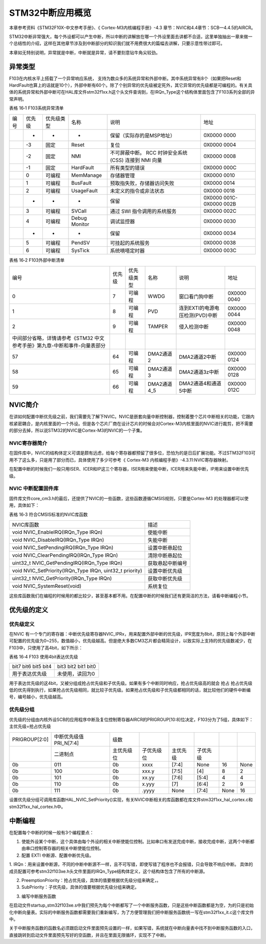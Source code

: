 STM32中断应用概览
-----------------

本章参考资料《STM32F10X-中文参考手册》、《 Cortex-M3内核编程手册》-4.3
章节：NVIC和4.4章节：SCB—4.4.5的AIRCR。

STM32中断非常强大，每个外设都可以产生中断，所以中断的讲解放在哪一个外设里面去讲都不合适，这里单独抽出一章来做一个总结性的介绍，这样在其他章节涉及到中断部分的知识我们就不用费很大的篇幅去讲解，只要示意性带过即可。

本章如无特别说明，异常就是中断，中断就是异常，请不要刻意钻牛角尖较劲。

异常类型
~~~~~~~~

F103在内核水平上搭载了一个异常响应系统，
支持为数众多的系统异常和外部中断。其中系统异常有8个（如果把Reset和HardFault也算上的话就是10个），外部中断有60个。除了个别异常的优先级被定死外，其它异常的优先级都是可编程的。有关具体的系统异常和外部中断可在HAL库文件stm32f1xx.h这个头文件查询到，在IRQn_Type这个结构体里面包含了F103系列全部的异常声明。

表格 16‑1 F103系统异常清单

==== ====== ========== ============= =============================== ========================
编号 优先级 优先级类型 名称          说明                            地址
\    -      -          -             保留（实际存的是MSP地址）       0X0000 0000
\    -3     固定       Reset         复位                            0X0000 0004
\    -2     固定       NMI           不可屏蔽中断。 RCC 时钟安全系统 0X0000 0008
                                     (CSS) 连接到 NMI 向量
\    -1     固定       HardFault     所有类型的错误                  0X0000 000C
\    0      可编程     MemManage     存储器管理                      0X0000 0010
\    1      可编程     BusFault      预取指失败，存储器访问失败      0X0000 0014
\    2      可编程     UsageFault    未定义的指令或非法状态          0X0000 0018
\    -      -          -             保留                            0X0000 001C-0X0000 002B
\    3      可编程     SVCall        通过 SWI 指令调用的系统服务     0X0000 002C
\    4      可编程     Debug Monitor 调试监控器                      0X0000 0030
\    -      -          -             保留                            0X0000 0034
\    5      可编程     PendSV        可挂起的系统服务                0X0000 0038
\    6      可编程     SysTick       系统嘀嗒定时器                  0X0000 003C
==== ====== ========== ============= =============================== ========================

表格 16‑2 F103外部中断清单

========================================================================== ====== ========== =========== =============================== ===========
编号                                                                       优先级 优先级类型 名称        说明                            地址
0                                                                          7      可编程     WWDG        窗口看门狗中断                  0X0000 0040
1                                                                          8      可编程     PVD         连到EXTI的电源电压检测(PVD)中断 0X0000 0044
2                                                                          9      可编程     TAMPER      侵入检测中断                    0X0000 0048
中间部分省略，详情请参考《STM32 中文参考手册》第九章-中断和事件-向量表部分                                                              
57                                                                         64     可编程     DMA2通道2   DMA2通道2中断                   0X0000 0124
58                                                                         65     可编程     DMA2通道3   DMA2通道3z中断                  0X0000 0128
59                                                                         66     可编程     DMA2通道4_5 DMA2通道4和通道5中断            0X0000 012C
========================================================================== ====== ========== =========== =============================== ===========

NVIC简介
~~~~~~~~

在讲如何配置中断优先级之前，我们需要先了解下NVIC。NVIC是嵌套向量中断控制器，控制着整个芯片中断相关的功能，它跟内核紧密耦合，是内核里面的一个外设。但是各个芯片厂商在设计芯片的时候会对Cortex-M3内核里面的NVIC进行裁剪，把不需要的部分去掉，所以说STM32的NVIC是Cortex-M3的NVIC的一个子集。

NVIC寄存器简介
^^^^^^^^^^^^^^

在固件库中，NVIC的结构体定义可谓是颇有远虑，给每个寄存器都预留了很多位，恐怕为的是日后扩展功能。不过STM32F103可用不了这么多，只是用了部分而已，具体使用了多少可参考《
Cortex-M3 内核编程手册》-4.3.11:NVIC寄存器映射。

.. code-block:: c
   :caption: 代码 16‑1 NVIC结构体定义，来自固件库头文件：core_cm3.h
   :name: 代码清单16-1

    typedef struct {
        __IOM uint32_t ISER[8U];            // 中断使能寄存器
        uint32_t RESERVED0[24U];
        __IOM uint32_t ICER[8U];            // 中断清除寄存器
        uint32_t RSERVED1[24U];
        __IOM uint32_t ISPR[8U];            // 中断使能悬起寄存器
        uint32_t RESERVED2[24U];
        __IOM uint32_t ICPR[8U];            // 中断清除悬起寄存器
        uint32_t RESERVED3[24U];
        __IOM uint32_t IABR[8U];            // 中断有效位寄存器/
        uint32_t RESERVED4[56U];
        __IOM uint8_t  IP[240U];            // 中断优先级寄存器(8Bit wide)
        uint32_t RESERVED5[644U];
        __OM  uint32_t STIR;                // 软件触发中断寄存器
    }  NVIC_Type;

在配置中断的时候我们一般只用ISER、ICER和IP这三个寄存器，ISER用来使能中断，ICER用来失能中断，IP用来设置中断优先级。

NVIC 中断配置固件库
^^^^^^^^^^^^^^^^^^^

固件库文件core_cm3.h的最后，还提供了NVIC的一些函数，这些函数遵循CMSIS规则，只要是Cortex-M3
的处理器都可以使用，具体如下：

表格 16‑3 符合CMSIS标准的NVIC库函数

======================================================== ================
NVIC库函数                                               描述
void NVIC_EnableIRQ(IRQn_Type IRQn)                      使能中断
void NVIC_DisableIRQ(IRQn_Type IRQn)                     失能中断
void NVIC_SetPendingIRQ(IRQn_Type IRQn)                  设置中断悬起位
void NVIC_ClearPendingIRQ(IRQn_Type IRQn)                清除中断悬起位
uint32_t NVIC_GetPendingIRQ(IRQn_Type IRQn)              获取悬起中断编号
void NVIC_SetPriority(IRQn_Type IRQn, uint32_t priority) 设置中断优先级
uint32_t NVIC_GetPriority(IRQn_Type IRQn)                获取中断优先级
void NVIC_SystemReset(void)                              系统复位
======================================================== ================

这些库函数我们在编程的时候用的都比较少，甚至基本都不用。在配置中断的时候我们还有更简洁的方法，请看中断编程小节。

优先级的定义
~~~~~~~~~~~~

优先级定义
^^^^^^^^^^

在NVIC
有一个专门的寄存器：中断优先级寄存器NVIC_IPRx，用来配置外部中断的优先级，IPR宽度为8bit，原则上每个外部中断可配置的优先级为0~255，数值越小，优先级越高。但是绝大多数CM3芯片都会精简设计，以致实际上支持的优先级数减少，在F103中，只使用了高4bit，如下所示：

表格 16‑4 F103 使用4bit表达优先级

==========================  =====================
bit7 bit6  bit5  bit4       bit3 bit2  bit1  bit0
用于表达优先级               未使用，读回为0
==========================  =====================

用于表达优先级的这4bit，又被分组成抢占优先级和子优先级。如果有多个中断同时响应，抢占优先级高的就会
抢占
抢占优先级低的优先得到执行，如果抢占优先级相同，就比较子优先级。如果抢占优先级和子优先级都相同的话，就比较他们的硬件中断编号，编号越小，优先级越高。

优先级分组
^^^^^^^^^^

优先级的分组由内核外设SCB的应用程序中断及复位控制寄存器AIRCR的PRIGROUP[10:8]位决定，F103分为了5组，具体如下：主优先级=抢占优先级

=============  ======================  ==========  ==========  ========  ========  ====  ====
PRIGROUP[2:0]  中断优先级值PRI_N[7:4]  级数
\              二进制点                主优先级位  子优先级位  主优先级  子优先级
0b             011                     0b          xxxx        [7:4]     None      16    None
0b             100                     0b          xxx.y       [7:5]     [4]       8     2
0b             101                     0b          xx.yy       [7:6]     [5:4]     4     4
0b             110                     0b          x.yyy       [7]       [6:4]     2     9
0b             111                     0b          .yyyy       None      [7:4]     None  16
=============  ======================  ==========  ==========  ========  ========  ====  ====

设置优先级分组可调用库函数HAL_NVIC_SetPriority()实现，有关NVIC中断相关的库函数都在库文件stm32f1xx_hal_cortex.c和stm32f1xx_hal_cortex.h中。

.. code-block:: c
   :caption: 代码 16‑2 中断优先级分组库函数HAL_NVIC_SetPriority()
   :name: 代码 16‑2

    void HAL_NVIC_SetPriority(IRQn_Type IRQn, uint32_t PreemptPriority,
                            uint32_t SubPriority)
    {
        uint32_t prioritygroup = 0x00U;

        /* Check the parameters */
        assert_param(IS_NVIC_SUB_PRIORITY(SubPriority));
        assert_param(IS_NVIC_PREEMPTION_PRIORITY(PreemptPriority));

        prioritygroup = NVIC_GetPriorityGrouping();

        NVIC_SetPriority(IRQn, NVIC_EncodePriority(prioritygroup,
                        PreemptPriority, SubPriority));
    }

中断编程
~~~~~~~~

在配置每个中断的时候一般有3个编程要点：

1. 使能外设某个中断，这个具体由每个外设的相关中断使能位控制。比如串口有发送完成中断，接收完成中断，这两个中断都由串口控制寄存器的相关中断使能位控制。

2. 配置 EXTI 中断源、配置中断优先级。

.. code-block:: c
   :caption: 代码 16‑3 NVIC初始化结构体
   :name: 代码清单16_3

    /* 配置 EXTI 中断源、配置中断优先级*/
    HAL_NVIC_SetPriority(IRQn,PreemptPriority, SubPriority)

1. IRQn：用来设置中断源，不同的中断中断源不一样，且不可写错，即使写错了程序也不会报错，只会导致不响应中断。
具体的成员配置可参考stm32f103xe.h头文件里面的IRQn_Type结构体定义，这个结构体包含了所有的中断源。

.. code-block:: c
   :caption: 代码 16‑4 IRQn_Type中断源结构体
   :name: 代码清单16_4

    typedef enum IRQn {
        //Cortex-M3 处理器异常编号
        NonMaskableInt_IRQn      = -14,
        MemoryManagement_IRQn    = -12,
        BusFault_IRQn            = -11,
        UsageFault_IRQn          = -10,
        SVCall_IRQn              = -5,
        DebugMonitor_IRQn        = -4,
        PendSV_IRQn              = -2,
        SysTick_IRQn             = -1,
        //STM32 外部中断编号
        WWDG_IRQn                = 0,
        PVD_IRQn                 = 1,
        TAMP_STAMP_IRQn          = 2,

        // 限于篇幅，中间部分代码省略，具体的可查看库文件stm32f103xe.h

        DMA2_Channel2_IRQn       = 57,
        DMA2_Channel3_IRQn       = 58,
        DMA2_Channel4_5_IRQn     = 59
    } IRQn_Type;

2. PreemptionPriority：抢占优先级，具体的值要根据优先级分组来确定，。

3. SubPriority：子优先级，具体的值要根据优先级分组来确定。

3. 编写中断服务函数

在启动文件startup_stm32f103xe.s中我们预先为每个中断都写了一个中断服务函数，只是这些中断函数都是为空，为的只是初始化中断向量表。实际的中断服务函数都需要我们重新编写，为了方便管理我们把中断服务函数统一写在stm32f1xx_it.c这个库文件中。

关于中断服务函数的函数名必须跟启动文件里面预先设置的一样，如果写错，系统就在中断向量表中找不到中断服务函数的入口，直接跳转到启动文件里面预先写好的空函数，并且在里面无限循环，实现不了中断。
